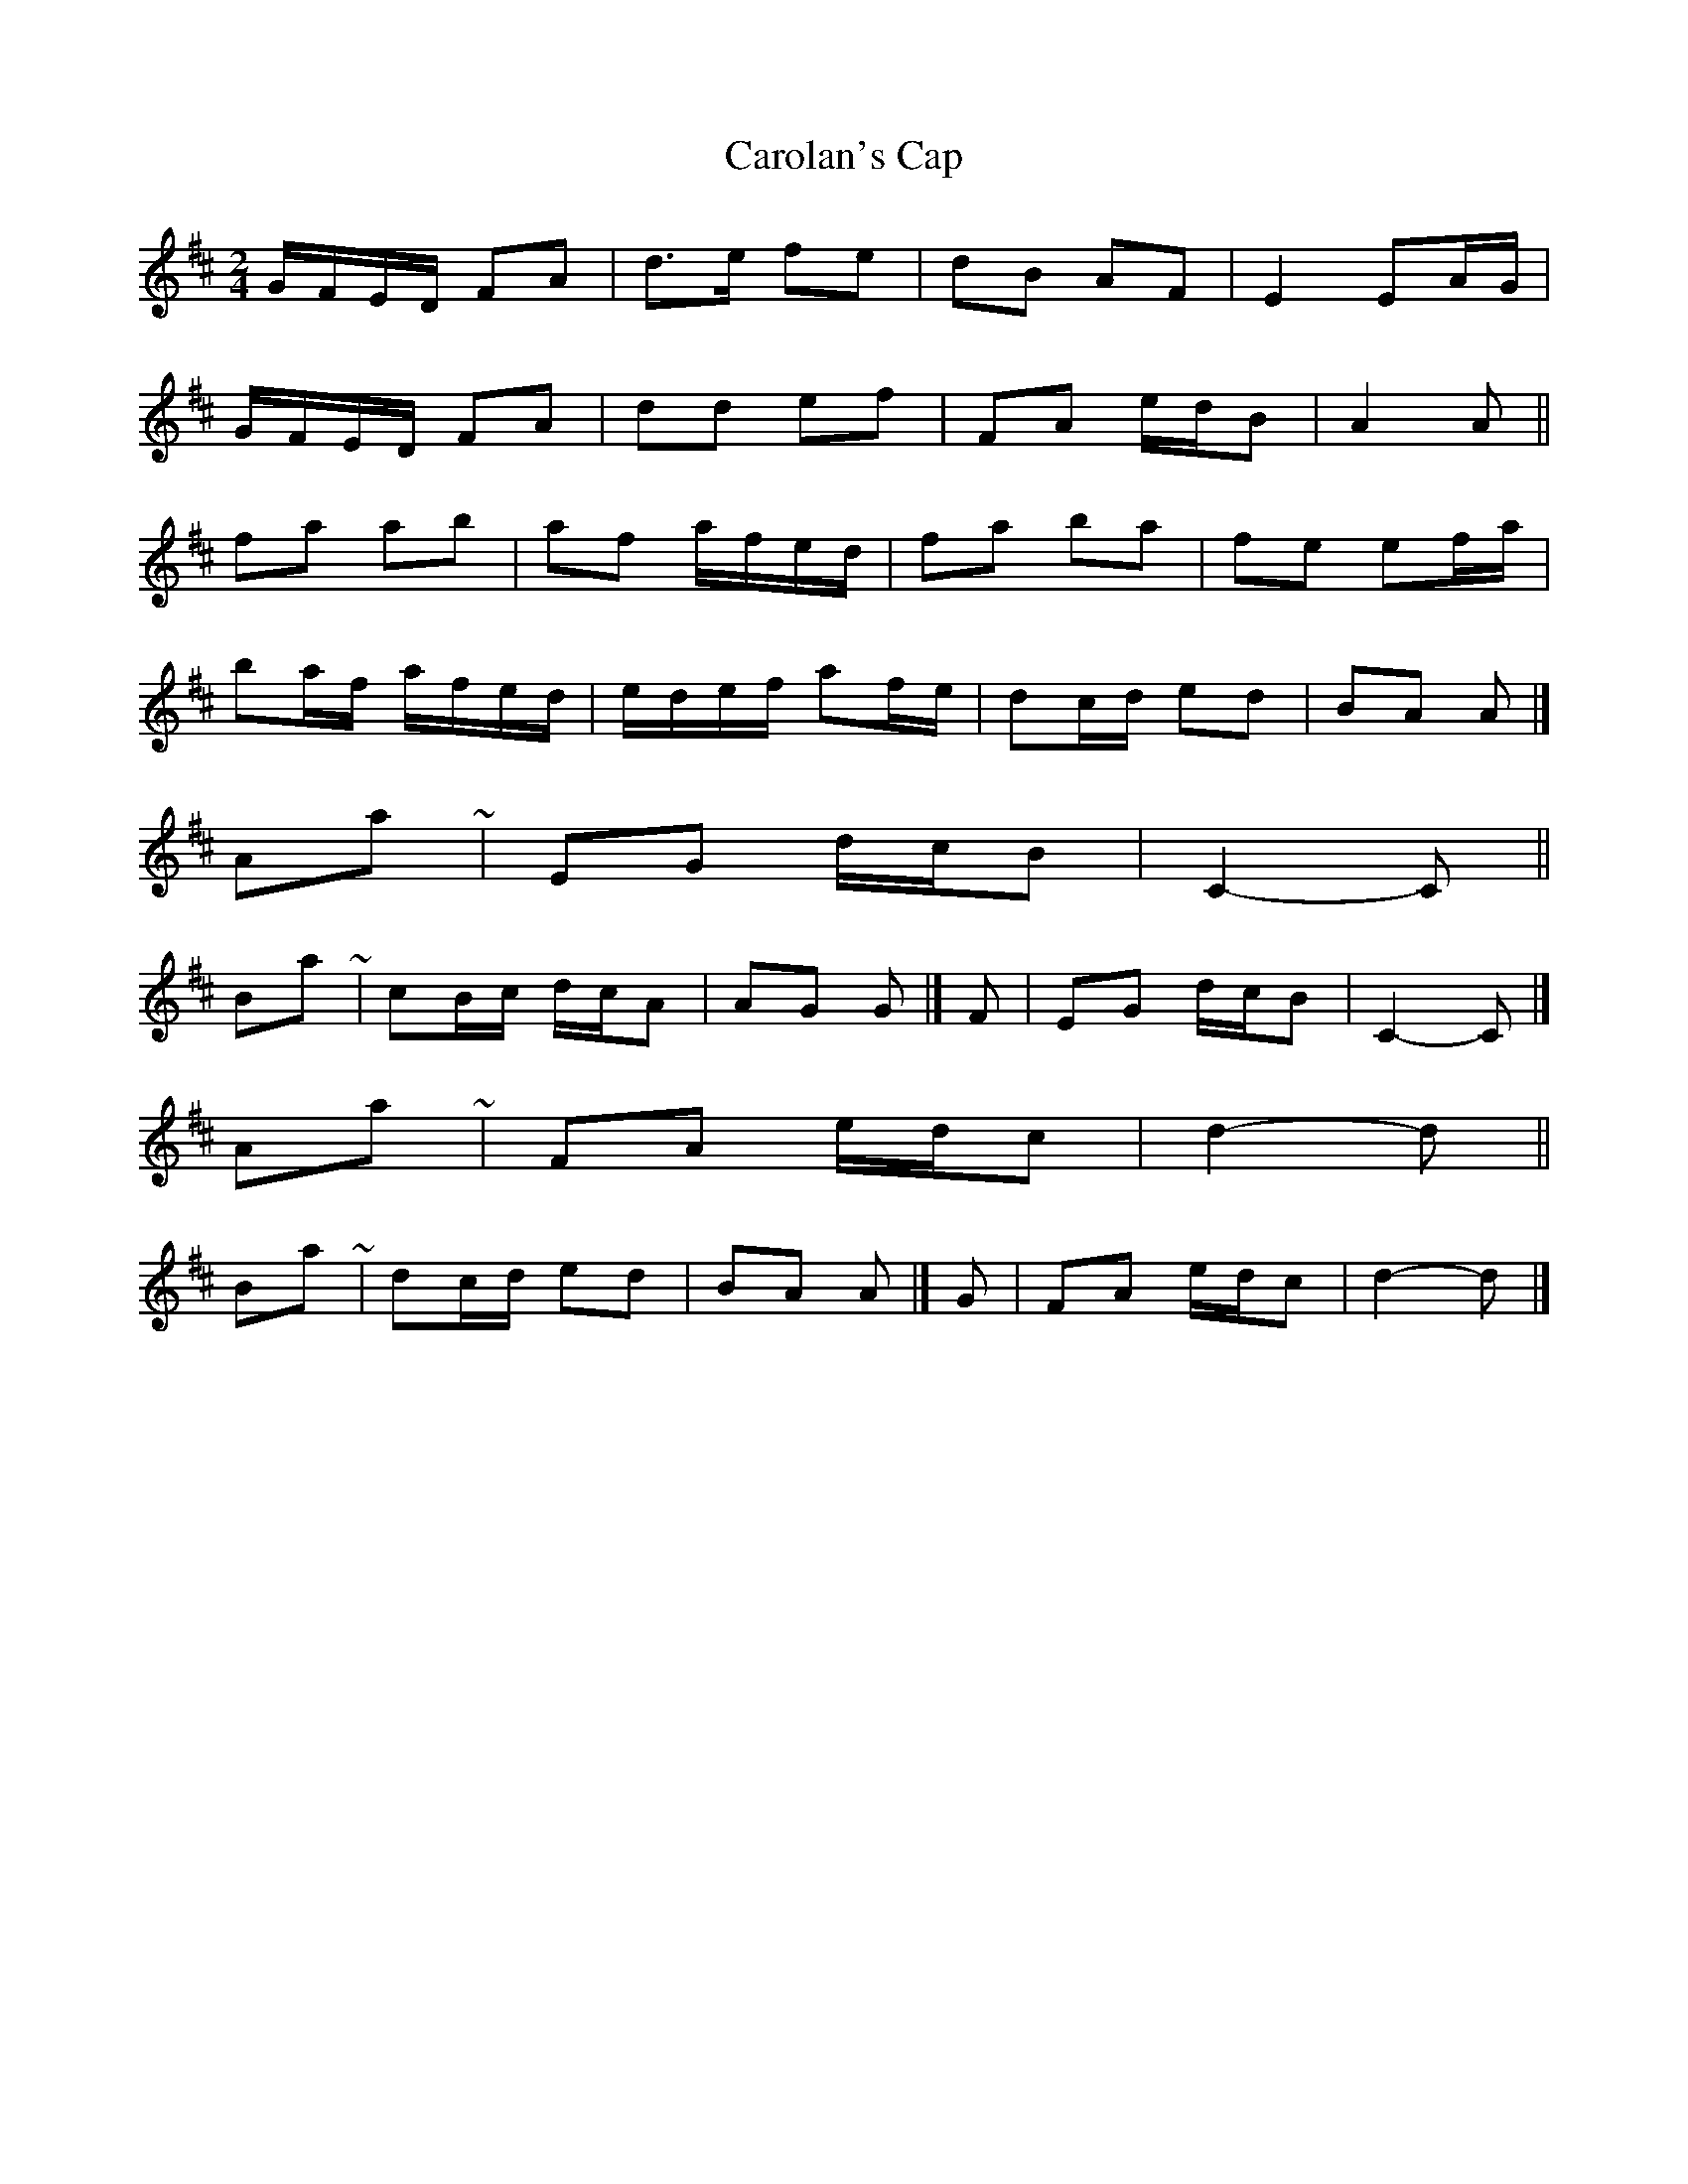 X: 2
T: Carolan's Cap
Z: ceolachan
S: https://thesession.org/tunes/9764#setting20112
R: polka
M: 2/4
L: 1/8
K: Dmaj
G/F/E/D/ FA | d>e fe | dB AF | E2 EA/G/ |G/F/E/D/ FA | dd ef | FA e/d/B | A2 A ||fa ab | af a/f/e/d/ | fa ba | fe ef/a/ | ba/f/ a/f/e/d/ | e/d/e/f/ af/e/ | dc/d/ ed | BA A |]A-part ~ | EG d/c/B | C2- C || B-part ~ | cB/c/ d/c/A |AG G |] F | EG d/c/B | C2- C |]A-part ~ | FA e/d/c | d2- d || B-part ~ | dc/d/ ed | BA A |] G | FA e/d/c | d2- d |]
